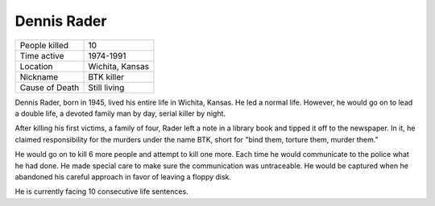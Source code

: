Dennis Rader
============


============== ============================
People killed  10
Time active	   1974-1991
Location       Wichita, Kansas
Nickname   	   BTK killer
Cause of Death Still living
============== ============================


Dennis Rader, born in 1945, lived his entire life in Wichita, Kansas. He led a 
normal life. However, he would go on to lead a double life, a devoted family man
by day, serial killer by night.

After killing his first victims, a family of four, Rader left a note in a 
library book and tipped it off to the newspaper. In it, he claimed 
responsibility for the murders under the name BTK, short for "bind them, torture
them, murder them."

He would go on to kill 6 more people and attempt to kill one more. Each time he
would communicate to the police what he had done. He made special care to make
sure the communication was untraceable. He would be captured when he abandoned
his careful approach in favor of leaving a floppy disk.

He is currently facing 10 consecutive life sentences.
